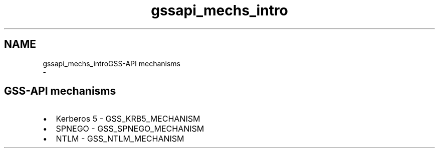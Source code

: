 .\"	$NetBSD: gssapi_mechs_intro.3,v 1.2 2019/12/15 22:50:43 christos Exp $
.\"
.TH "gssapi_mechs_intro" 3 "Fri Jun 7 2019" "Version 7.7.0" "HeimdalGSS-APIlibrary" \" -*- nroff -*-
.ad l
.nh
.SH NAME
gssapi_mechs_introGSS-API mechanisms 
 \- 
.SH "GSS-API mechanisms"
.PP
.IP "\(bu" 2
Kerberos 5 - GSS_KRB5_MECHANISM
.IP "\(bu" 2
SPNEGO - GSS_SPNEGO_MECHANISM
.IP "\(bu" 2
NTLM - GSS_NTLM_MECHANISM 
.PP

